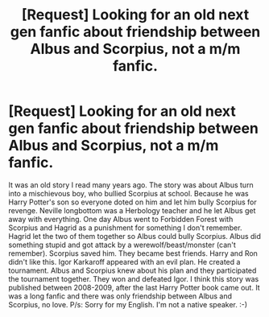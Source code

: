 #+TITLE: [Request] Looking for an old next gen fanfic about friendship between Albus and Scorpius, not a m/m fanfic.

* [Request] Looking for an old next gen fanfic about friendship between Albus and Scorpius, not a m/m fanfic.
:PROPERTIES:
:Author: Rubyviet
:Score: 1
:DateUnix: 1503323152.0
:DateShort: 2017-Aug-21
:FlairText: Fic Search
:END:
It was an old story I read many years ago. The story was about Albus turn into a mischievous boy, who bullied Scorpius at school. Because he was Harry Potter's son so everyone doted on him and let him bully Scorpius for revenge. Neville longbottom was a Herbology teacher and he let Albus get away with everything. One day Albus went to Forbidden Forest with Scorpius and Hagrid as a punishment for something I don't remember. Hagrid let the two of them together so Albus could bully Scorpius. Albus did something stupid and got attack by a werewolf/beast/monster (can't remember). Scorpius saved him. They became best friends. Harry and Ron didn't like this. Igor Karkaroff appeared with an evil plan. He created a tournament. Albus and Scorpius knew about his plan and they participated the tournament together. They won and defeated Igor. I think this story was published between 2008-2009, after the last Harry Potter book came out. It was a long fanfic and there was only friendship between Albus and Scorpius, no love. P/s: Sorry for my English. I'm not a native speaker. :-)

